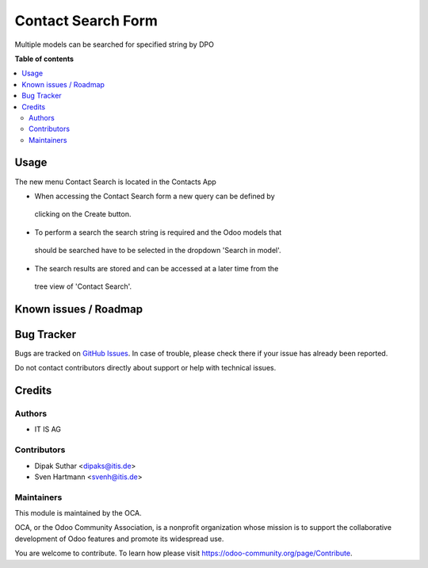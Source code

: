 ===================
Contact Search Form
===================


Multiple models can be searched for specified string by DPO

**Table of contents**

.. contents::
   :local:

Usage
=====
The new menu Contact Search is located in the Contacts App

* When accessing the Contact Search form a new query can be defined by
 clicking on the Create button.
* To perform a search the search string is required and the Odoo models that
 should be searched have to be selected in the dropdown 'Search in model'.

* The search results are stored and can be accessed at a later time from the
 tree view of 'Contact Search'.


Known issues / Roadmap
======================


Bug Tracker
===========

Bugs are tracked on `GitHub Issues <https://github.com/OCA/web/issues>`_.
In case of trouble, please check there if your issue has already been reported.

Do not contact contributors directly about support or help with technical issues.

Credits
=======

Authors
~~~~~~~

* IT IS AG

Contributors
~~~~~~~~~~~~

* Dipak Suthar <dipaks@itis.de>
* Sven Hartmann <svenh@itis.de>


Maintainers
~~~~~~~~~~~

This module is maintained by the OCA.

.. image:: https://odoo-community.org/logo.png
   :alt: Odoo Community Association
   :target: https://odoo-community.org

OCA, or the Odoo Community Association, is a nonprofit organization whose
mission is to support the collaborative development of Odoo features and
promote its widespread use.


You are welcome to contribute. To learn how please visit https://odoo-community.org/page/Contribute.
